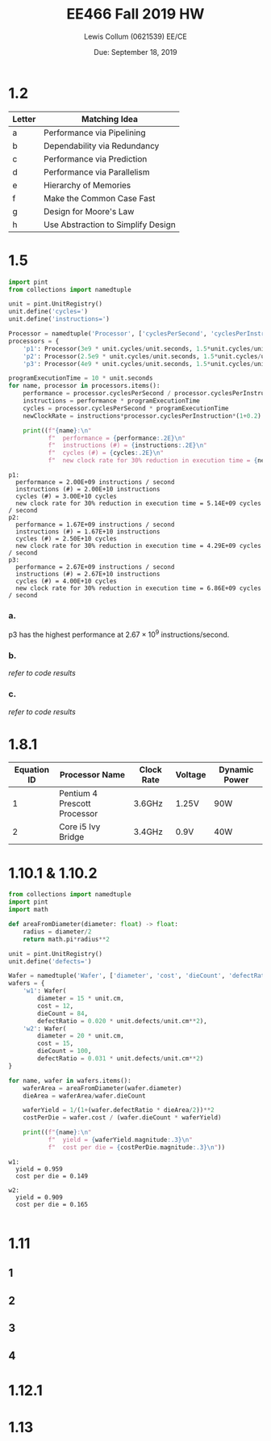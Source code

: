 #+latex_header: \usepackage{homework_template}
#+title: EE466 Fall 2019 HW \jobname
#+author: Lewis Collum (0621539) EE/CE
#+date: Due: September 18, 2019

* COMMENT
  Show steps for each problem except 1.2
** Problem 1.8.1
   Assume dynamic power P=1/2 CV^2F
** Problem 1.13
   "Consider a computer running a program that requires 250 s, with 70 s
   spent executing FP instructions, 85 s executed L/S instructions, and
   40 s spent executing branch instructions."
   
   This part is missing information, because if you add 70 and 85 and 40,
   you get 195 s. The total time is 250 s. The difference is 55 s,
   basically that is the time you spend on executing INT
   instructions. which the problem forgets to specify. Hope this
   explanation helps.

* 1.2
| Letter | Matching Idea                      |
|--------+------------------------------------|
| a      | Performance via Pipelining         |
| b      | Dependability via Redundancy       |
| c      | Performance via Prediction         |
| d      | Performance via Parallelism        |
| e      | Hierarchy of Memories              |
| f      | Make the Common Case Fast          |
| g      | Design for Moore's Law             |
| h      | Use Abstraction to Simplify Design |
 
* 1.5
#+BEGIN_SRC python :results output :exports both
import pint
from collections import namedtuple

unit = pint.UnitRegistry()
unit.define('cycles=')
unit.define('instructions=')

Processor = namedtuple('Processor', ['cyclesPerSecond', 'cyclesPerInstruction'])
processors = {
    'p1': Processor(3e9 * unit.cycles/unit.seconds, 1.5*unit.cycles/unit.instructions),
    'p2': Processor(2.5e9 * unit.cycles/unit.seconds, 1.5*unit.cycles/unit.instructions),
    'p3': Processor(4e9 * unit.cycles/unit.seconds, 1.5*unit.cycles/unit.instructions)}

programExecutionTime = 10 * unit.seconds
for name, processor in processors.items():
    performance = processor.cyclesPerSecond / processor.cyclesPerInstruction
    instructions = performance * programExecutionTime
    cycles = processor.cyclesPerSecond * programExecutionTime
    newClockRate = instructions*processor.cyclesPerInstruction*(1+0.2) / (programExecutionTime*(1-0.3))

    print((f"{name}:\n"
           f"  performance = {performance:.2E}\n"
           f"  instructions (#) = {instructions:.2E}\n"
           f"  cycles (#) = {cycles:.2E}\n"
           f"  new clock rate for 30% reduction in execution time = {newClockRate:.2E}"))
#+END_SRC

#+RESULTS:
#+begin_example
p1:
  performance = 2.00E+09 instructions / second
  instructions (#) = 2.00E+10 instructions
  cycles (#) = 3.00E+10 cycles
  new clock rate for 30% reduction in execution time = 5.14E+09 cycles / second
p2:
  performance = 1.67E+09 instructions / second
  instructions (#) = 1.67E+10 instructions
  cycles (#) = 2.50E+10 cycles
  new clock rate for 30% reduction in execution time = 4.29E+09 cycles / second
p3:
  performance = 2.67E+09 instructions / second
  instructions (#) = 2.67E+10 instructions
  cycles (#) = 4.00E+10 cycles
  new clock rate for 30% reduction in execution time = 6.86E+09 cycles / second
#+end_example
*** a.
    p3 has the highest performance at \(2.67\times 10^{9}\) instructions/second.
*** b.
    /refer to code results/
*** c. 
    /refer to code results/
* 1.8.1
| Equation ID | Processor Name               | Clock Rate | Voltage | Dynamic Power |
|-------------+------------------------------+------------+---------+---------------|
|           1 | Pentium 4 Prescott Processor | 3.6GHz     | 1.25V   | 90W           |
|           2 | Core i5 Ivy Bridge           | 3.4GHz     | 0.9V    | 40W           |

#+BEGIN_EXPORT latex
\begin{align*}
  P &= \frac{1}{2} CV^2F \to \\
  C &= \frac{P}{2V^2F} \\
  \alignedbox{C_1}{= \frac{90}{2\cdot 1.25^2\cdot 3.6\times 10^9} = 8\times 10^{-9} \si{F}}\\
  \alignedbox{C_2}{= \frac{40}{2\cdot 0.9^2\cdot 3.4\times 10^9} = 1.6\times 10^{-9} \si{F}}
\end{align*}
#+END_EXPORT

* 1.10.1 & 1.10.2
#+BEGIN_SRC python :results output :exports both
from collections import namedtuple
import pint
import math

def areaFromDiameter(diameter: float) -> float:
    radius = diameter/2
    return math.pi*radius**2 

unit = pint.UnitRegistry()
unit.define('defects=')

Wafer = namedtuple('Wafer', ['diameter', 'cost', 'dieCount', 'defectRatio'])                             
wafers = {
    'w1': Wafer(
        diameter = 15 * unit.cm,
        cost = 12,
        dieCount = 84,
        defectRatio = 0.020 * unit.defects/unit.cm**2),
    'w2': Wafer(
        diameter = 20 * unit.cm,
        cost = 15,
        dieCount = 100,
        defectRatio = 0.031 * unit.defects/unit.cm**2)
}

for name, wafer in wafers.items():
    waferArea = areaFromDiameter(wafer.diameter)
    dieArea = waferArea/wafer.dieCount
    
    waferYield = 1/(1+(wafer.defectRatio * dieArea/2))**2
    costPerDie = wafer.cost / (wafer.dieCount * waferYield)

    print((f"{name}:\n"
           f"  yield = {waferYield.magnitude:.3}\n"
           f"  cost per die = {costPerDie.magnitude:.3}\n"))
#+END_SRC

#+RESULTS:
: w1:
:   yield = 0.959
:   cost per die = 0.149
: 
: w2:
:   yield = 0.909
:   cost per die = 0.165
: 
* 1.11
** 1
** 2
** 3
** 4
* 1.12.1
* 1.13
